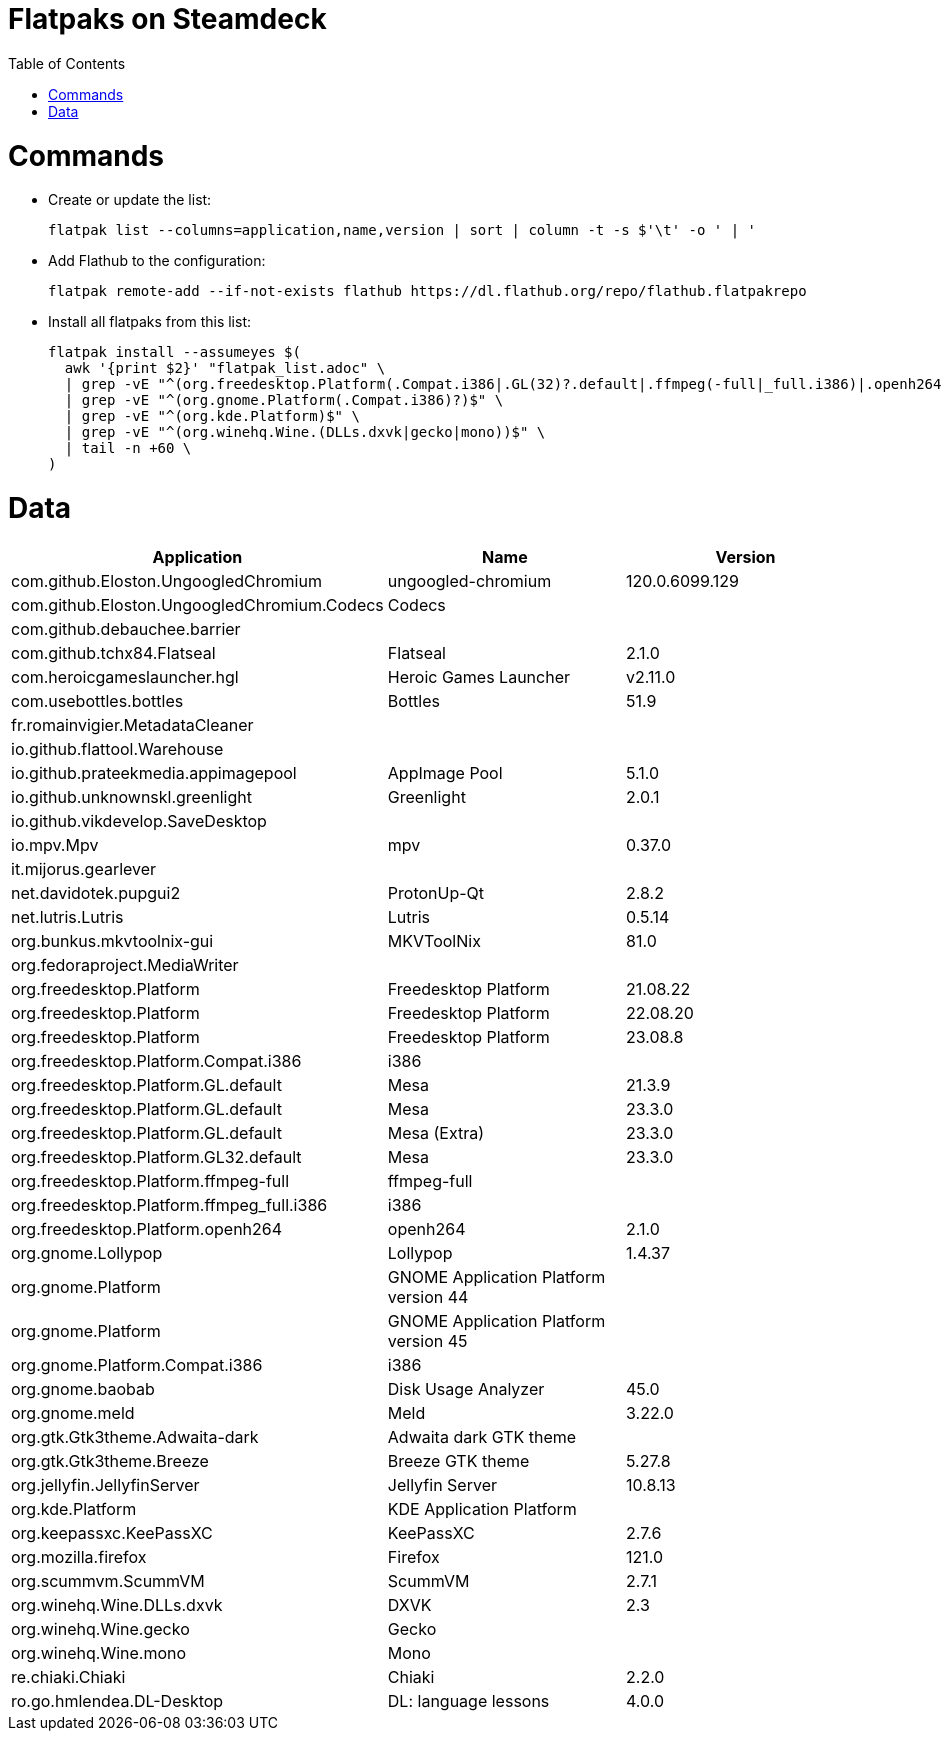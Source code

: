 // SCRIPT_START_END: +35 8
// Helper script that copies the install command to a different file to execute it.
// SCRIPT_HELPER: adoc_file="flatpak_list.adoc"; read -r ssa ssb ssc ssd <<<$(head "$adoc_file" | grep "SCRIPT_START_END"); tail -n $ssc "$adoc_file" | head -n $ssd > "${adoc_file}.tmp.sh"; chmod +x "${adoc_file}.tmp.sh"; "./${adoc_file}.tmp.sh"
= Flatpaks on Steamdeck
:hide-uri-scheme:
// Enable keyboard macros
:experimental:
:toc:
:toclevels: 4
:icons: font
:note-caption: ℹ️
:tip-caption: 💡
:warning-caption: ⚠️
:caution-caption: 🔥
:important-caption: ❗

= Commands

* Create or update the list:
+
[source,bash]
----
flatpak list --columns=application,name,version | sort | column -t -s $'\t' -o ' | '
----
* Add Flathub to the configuration:
+
[source,bash]
----
flatpak remote-add --if-not-exists flathub https://dl.flathub.org/repo/flathub.flatpakrepo
----
* Install all flatpaks from this list:
+
[source,bash]
----
flatpak install --assumeyes $(
  awk '{print $2}' "flatpak_list.adoc" \
  | grep -vE "^(org.freedesktop.Platform(.Compat.i386|.GL(32)?.default|.ffmpeg(-full|_full.i386)|.openh264)?)$" \
  | grep -vE "^(org.gnome.Platform(.Compat.i386)?)$" \
  | grep -vE "^(org.kde.Platform)$" \
  | grep -vE "^(org.winehq.Wine.(DLLs.dxvk|gecko|mono))$" \
  | tail -n +60 \
)
----

// Generously padded area to keep script maintenance low.






= Data

[cols="<,<,<",options=header]
|===
| Application                                 | Name                                  | Version

// TODO: Update the line number!
// You need to modify the number in the tail command according to the line number of the line below! Current line number is 60.
| com.github.Eloston.UngoogledChromium        | ungoogled-chromium                    | 120.0.6099.129
| com.github.Eloston.UngoogledChromium.Codecs | Codecs                                |
| com.github.debauchee.barrier                |                                       |
| com.github.tchx84.Flatseal                  | Flatseal                              | 2.1.0
| com.heroicgameslauncher.hgl                 | Heroic Games Launcher                 | v2.11.0
| com.usebottles.bottles                      | Bottles                               | 51.9
| fr.romainvigier.MetadataCleaner             |                                       |
| io.github.flattool.Warehouse                |                                       |
| io.github.prateekmedia.appimagepool         | AppImage Pool                         | 5.1.0
| io.github.unknownskl.greenlight             | Greenlight                            | 2.0.1
| io.github.vikdevelop.SaveDesktop            |                                       |
| io.mpv.Mpv                                  | mpv                                   | 0.37.0
| it.mijorus.gearlever                        |                                       |
| net.davidotek.pupgui2                       | ProtonUp-Qt                           | 2.8.2
| net.lutris.Lutris                           | Lutris                                | 0.5.14
| org.bunkus.mkvtoolnix-gui                   | MKVToolNix                            | 81.0
| org.fedoraproject.MediaWriter               |                                       |
| org.freedesktop.Platform                    | Freedesktop Platform                  | 21.08.22
| org.freedesktop.Platform                    | Freedesktop Platform                  | 22.08.20
| org.freedesktop.Platform                    | Freedesktop Platform                  | 23.08.8
| org.freedesktop.Platform.Compat.i386        | i386                                  |
| org.freedesktop.Platform.GL.default         | Mesa                                  | 21.3.9
| org.freedesktop.Platform.GL.default         | Mesa                                  | 23.3.0
| org.freedesktop.Platform.GL.default         | Mesa (Extra)                          | 23.3.0
| org.freedesktop.Platform.GL32.default       | Mesa                                  | 23.3.0
| org.freedesktop.Platform.ffmpeg-full        | ffmpeg-full                           |
| org.freedesktop.Platform.ffmpeg_full.i386   | i386                                  |
| org.freedesktop.Platform.openh264           | openh264                              | 2.1.0
| org.gnome.Lollypop                          | Lollypop                              | 1.4.37
| org.gnome.Platform                          | GNOME Application Platform version 44 |
| org.gnome.Platform                          | GNOME Application Platform version 45 |
| org.gnome.Platform.Compat.i386              | i386                                  |
| org.gnome.baobab                            | Disk Usage Analyzer                   | 45.0
| org.gnome.meld                              | Meld                                  | 3.22.0
| org.gtk.Gtk3theme.Adwaita-dark              | Adwaita dark GTK theme                |
| org.gtk.Gtk3theme.Breeze                    | Breeze GTK theme                      | 5.27.8
| org.jellyfin.JellyfinServer                 | Jellyfin Server                       | 10.8.13
| org.kde.Platform                            | KDE Application Platform              |
| org.keepassxc.KeePassXC                     | KeePassXC                             | 2.7.6
| org.mozilla.firefox                         | Firefox                               | 121.0
| org.scummvm.ScummVM                         | ScummVM                               | 2.7.1
| org.winehq.Wine.DLLs.dxvk                   | DXVK                                  | 2.3
| org.winehq.Wine.gecko                       | Gecko                                 |
| org.winehq.Wine.mono                        | Mono                                  |
| re.chiaki.Chiaki                            | Chiaki                                | 2.2.0
| ro.go.hmlendea.DL-Desktop                   | DL: language lessons                  | 4.0.0
|===
